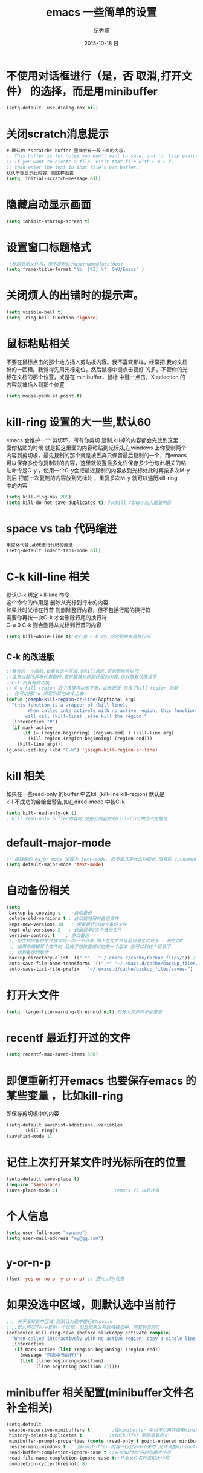 # -*- coding:utf-8 -*-
#+LANGUAGE:  zh
#+TITLE:     emacs 一些简单的设置
#+AUTHOR:    纪秀峰
#+EMAIL:     jixiuf@gmail.com
#+DATE:     2015-10-18 日
#+OPTIONS:   H:2 num:nil toc:t \n:t @:t ::t |:t ^:nil -:t f:t *:t <:t
#+OPTIONS:   TeX:t LaTeX:t skip:nil d:nil todo:t pri:nil
* 不使用对话框进行（是，否 取消,打开文件） 的选择，而是用minibuffer
  #+BEGIN_SRC emacs-lisp
    (setq-default  use-dialog-box nil)
  #+END_SRC
* 关闭scratch消息提示
  #+BEGIN_SRC emacs-lisp
    # 默认的 *scratch* buffer 里面会有一段下面的内容，
    ;; This buffer is for notes you don't want to save, and for Lisp evaluation.
    ;; If you want to create a file, visit that file with C-x C-f,
    ;; then enter the text in that file's own buffer.
    默认不想显示此内容，则这样设置
    (setq  initial-scratch-message nil)
  #+END_SRC
* 隐藏启动显示画面
  #+BEGIN_SRC emacs-lisp
    (setq inhibit-startup-screen t)
  #+END_SRC

* 设置窗口标题格式
  #+BEGIN_SRC emacs-lisp
     ;标题显示文件名，而不是默认的username@localhost
    (setq frame-title-format "%b  [%I] %f  GNU/Emacs" )
  #+END_SRC
* 关闭烦人的出错时的提示声。
  #+BEGIN_SRC emacs-lisp
    (setq visible-bell t)
    (setq  ring-bell-function 'ignore)
  #+END_SRC
* 鼠标粘贴相关
  不要在鼠标点击的那个地方插入剪贴板内容。我不喜欢那样，经常把 我的文档
  搞的一团糟。我觉得先用光标定位，然后鼠标中键点击要好 的多。不管你的光
  标在文档的那个位置，或是在 minibuffer，鼠标 中键一点击，X selection 的
  内容就被插入到那个位置
  #+BEGIN_SRC emacs-lisp
    (setq mouse-yank-at-point t)
  #+END_SRC
* kill-ring 设置的大一些,默认60
  emacs 会维护一个 剪切环，所有你剪切 复制,kill掉的内容都会先放到这里
  面你粘贴的时候 就是把这里面的内容粘贴到光标处,在windows 上你复制两个
  内容到剪切板，最先复制的那个就是被丢弃只保留最后复制的一个，而emacs
  可以保存多份你复制过的内容，这里就设置最多允许保存多少份与此相关的粘
  贴命令是C-y ，使用一个C-y会把最近复制的内容放到光标处此时再按多次M-y
  则后 把前一次复制的内容放到光标处 ，重复多次M-y 就可以遍历kill-ring
  中的内容
  #+BEGIN_SRC emacs-lisp
    (setq kill-ring-max 200)
    (setq kill-do-not-save-duplicates t);不向kill-ring中加入重复内容
  #+END_SRC

* space vs tab  代码缩进
  #+BEGIN_SRC emacs-lisp
   用空格代替tab来进行代码的缩进
   (setq-default indent-tabs-mode nil)
  #+END_SRC
* C-k kill-line 相关
  默认C-k 绑定 kill-line 命令
  这个命令的作用是 删除从光标到行末的内容
  如果此时光标在行首 则删除整行内容，但不包括行尾的换行符
  需要你再按一次C-k 才会删除行尾的换行符
  C-u 0 C-k 则会删除从光标到行首的内容
  #+BEGIN_SRC emacs-lisp
   (setq kill-whole-line t);在行首 C-k 时，同时删除末尾换行符
  #+END_SRC
** C-k 的改进版
   #+BEGIN_SRC emacs-lisp
     ;;我写的一个函数,如果有选中区域,则kill选区,否则删除当前行
     ;;注意当前行并不代表整行,它只删除光标到行尾的内容,也就是默认情况下
     ;;C-k 所具有的功能
     ;; C-w kill-region 这个按键可以省下来，此改进版 包含了kill-region 功能
     ;; 你可以把C-w 绑定到其他命令上去
     (defun joseph-kill-region-or-line(&optional arg)
       "this function is a wrapper of (kill-line).
             When called interactively with no active region, this function
            will call (kill-line) ,else kill the region."
       (interactive "P")
       (if mark-active
           (if (= (region-beginning) (region-end) ) (kill-line arg)
             (kill-region (region-beginning) (region-end)))
         (kill-line arg)))
     (global-set-key (kbd "C-k") 'joseph-kill-region-or-line)
   #+END_SRC
* kill 相关
  如果在一些read-only 的buffer 中去kill (kill-line kill-region) 默认是
  kill 不成功的会给出警告,如在dired-mode 中按C-k
  #+BEGIN_SRC emacs-lisp
    (setq kill-read-only-ok t)
    ;;kill read-only buffer内容时,会把此内容放到kill-ring中而不用警告
  #+END_SRC


* default-major-mode
  #+BEGIN_SRC emacs-lisp
    ;; 把缺省的 major mode 设置为 text-mode, 而不是几乎什么功能也 没有的 fundamental-mode.
    (setq default-major-mode 'text-mode)
  #+END_SRC
* 自动备份相关
  #+BEGIN_SRC emacs-lisp
    (setq
     backup-by-copying t    ;自动备份
     delete-old-versions t ; 自动删除旧的备份文件
     kept-new-versions 10   ; 保留最近的10个备份文件
     kept-old-versions 2   ; 保留最早的2个备份文件
     version-control t    ; 多次备份
     ;; 把生成的备份文件放到统一的一个目录,而不在在文件当前目录生成好多 ~ #的文件
     ;; 如果你编辑某个文件时 后悔了想恢复成以前的一个版本 你可以到这个目录下
     ;; 找到备份的版本
     backup-directory-alist `((".*" . "~/.emacs.d/cache/backup_files/")) ;
     auto-save-file-name-transforms `((".*" "~/.emacs.d/cache/backup_files/" t))
     auto-save-list-file-prefix   "~/.emacs.d/cache/backup_files/saves-")
  #+END_SRC
* 打开大文件
  #+BEGIN_SRC emacs-lisp
    (setq  large-file-warning-threshold nil);打开大文件时不必警告
  #+END_SRC
* recentf  最近打开过的文件
  #+BEGIN_SRC emacs-lisp
    (setq recentf-max-saved-items 500)
  #+END_SRC
* 即便重新打开emacs 也要保存emacs 的某些变量 ，比如kill-ring
  即保存剪切板中的内容
  #+BEGIN_SRC emacs-lisp
    (setq-default savehist-additional-variables
          '(kill-ring))
    (savehist-mode 1)
  #+END_SRC
* 记住上次打开某文件时光标所在的位置
  #+BEGIN_SRC emacs-lisp
    (setq-default save-place t)
    (require 'saveplace)
    (save-place-mode 1)                     ;emacs-25 以后才有
  #+END_SRC
* 个人信息
  #+BEGIN_SRC emacs-lisp
    (setq user-full-name "myname")
    (setq user-mail-address "my@qq.com")
  #+END_SRC
* y-or-n-p
  #+BEGIN_SRC emacs-lisp
    (fset 'yes-or-no-p 'y-or-n-p) ;; 把Yes用y代替
  #+END_SRC
* 如果没选中区域，则默认选中当前行
  #+BEGIN_SRC emacs-lisp
    ;;; 关于没有选中区域,则默认为选中整行的advice
    ;;;;默认情况下M-w复制一个区域，但是如果没有区域被选中，则复制当前行
    (defadvice kill-ring-save (before slickcopy activate compile)
      "When called interactively with no active region, copy a single line instead."
      (interactive
       (if mark-active (list (region-beginning) (region-end))
         (message "已选中当前行!")
         (list (line-beginning-position)
               (line-beginning-position 2)))))
  #+END_SRC
* minibuffer 相关配置(minibuffer文件名补全相关)
  #+BEGIN_SRC emacs-lisp
    (setq-default
     enable-recursive-minibuffers t        ;在minibuffer 中也可以再次使用minibuffer
     history-delete-duplicates t          ;minibuffer 删除重复历史
     minibuffer-prompt-properties (quote (read-only t point-entered minibuffer-avoid-prompt face minibuffer-prompt)) ;;;;minibuffer prompt 只读，且不允许光标进入其中
     resize-mini-windows t ;; 当minibuffer 内容一行显示不下来时 允许调整minibuffer大小
     read-buffer-completion-ignore-case t ;;补全buffer名时忽略大小写
     read-file-name-completion-ignore-case t;;补全文件名时忽略大小写
     completion-cycle-threshold 8)
  #+END_SRC
